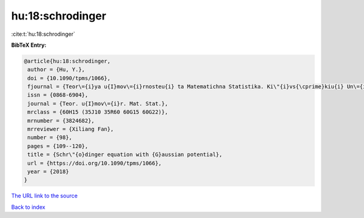 hu:18:schrodinger
=================

:cite:t:`hu:18:schrodinger`

**BibTeX Entry:**

.. code-block:: bibtex

   @article{hu:18:schrodinger,
    author = {Hu, Y.},
    doi = {10.1090/tpms/1066},
    fjournal = {Teor\={i}ya u{I}mov\={i}rnosteu{i} ta Matematichna Statistika. Ki\"{i}vs{\cprime}kiu{i} Un\={i}versitet \={i}meni Tarasa Shevchenka},
    issn = {0868-6904},
    journal = {Teor. u{I}mov\={i}r. Mat. Stat.},
    mrclass = {60H15 (35J10 35R60 60G15 60G22)},
    mrnumber = {3824682},
    mrreviewer = {Xiliang Fan},
    number = {98},
    pages = {109--120},
    title = {Schr\"{o}dinger equation with {G}aussian potential},
    url = {https://doi.org/10.1090/tpms/1066},
    year = {2018}
   }
`The URL link to the source <ttps://doi.org/10.1090/tpms/1066}>`_


`Back to index <../By-Cite-Keys.html>`_
